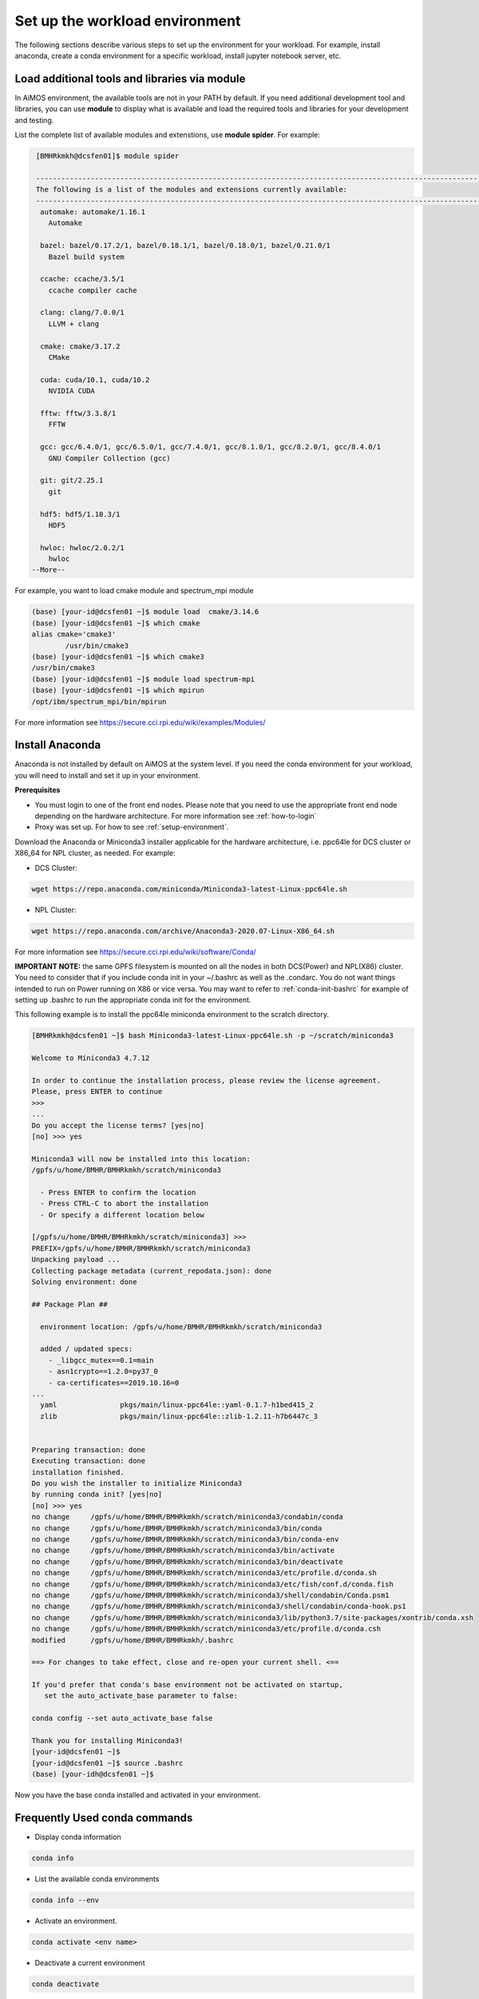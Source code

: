 .. _setup-workload-env:
   
Set up the workload environment
===============================

The following sections describe various steps to set up the environment for your workload.  For example, install anaconda, create a conda environment for a specific workload, install jupyter notebook server, etc.


.. _load-module:

Load additional tools and libraries via module
^^^^^^^^^^^^^^^^^^^^^^^^^^^^^^^^^^^^^^^^^^^^^^

In AiMOS environment, the available tools are not in your PATH by default. If you need additional development tool and libraries, you can use **module** to display what is available and load the required tools and libraries for your development and testing.

List the complete list of available modules and extenstions, use **module spider**.  For example:

.. code:: bash

   [BMHRkmkh@dcsfen01]$ module spider

   -----------------------------------------------------------------------------------------------------------------------------------
   The following is a list of the modules and extensions currently available:
   -----------------------------------------------------------------------------------------------------------------------------------
    automake: automake/1.16.1
      Automake

    bazel: bazel/0.17.2/1, bazel/0.18.1/1, bazel/0.18.0/1, bazel/0.21.0/1
      Bazel build system

    ccache: ccache/3.5/1
      ccache compiler cache

    clang: clang/7.0.0/1
      LLVM + clang

    cmake: cmake/3.17.2
      CMake

    cuda: cuda/10.1, cuda/10.2
      NVIDIA CUDA

    fftw: fftw/3.3.8/1
      FFTW

    gcc: gcc/6.4.0/1, gcc/6.5.0/1, gcc/7.4.0/1, gcc/8.1.0/1, gcc/8.2.0/1, gcc/8.4.0/1
      GNU Compiler Collection (gcc)

    git: git/2.25.1
      git

    hdf5: hdf5/1.10.3/1
      HDF5

    hwloc: hwloc/2.0.2/1
      hwloc
  --More--
  

For example, you want to load cmake module and spectrum_mpi module

.. code:: bash

  (base) [your-id@dcsfen01 ~]$ module load  cmake/3.14.6
  (base) [your-id@dcsfen01 ~]$ which cmake
  alias cmake='cmake3'
          /usr/bin/cmake3
  (base) [your-id@dcsfen01 ~]$ which cmake3
  /usr/bin/cmake3
  (base) [your-id@dcsfen01 ~]$ module load spectrum-mpi
  (base) [your-id@dcsfen01 ~]$ which mpirun
  /opt/ibm/spectrum_mpi/bin/mpirun



For more information see https://secure.cci.rpi.edu/wiki/examples/Modules/

.. _install-conda:

Install Anaconda
^^^^^^^^^^^^^^^^^

Anaconda is not installed by default on AiMOS at the system level.  If you need the conda environment for your workload, you will need to install and set it up in your environment.

**Prerequisites**

* You must login to one of the front end nodes. Please note that you need to use the appropriate front end node depending on the hardware architecture.  For more information see :ref:`how-to-login`

* Proxy was set up. For how to see :ref:`setup-environment`.

Download the Anaconda or  Miniconda3 installer applicable for the hardware architecture, i.e. ppc64le for DCS cluster or X86_64 for NPL cluster, as needed.  For example:

*  DCS Cluster:

.. code:: bash

  wget https://repo.anaconda.com/miniconda/Miniconda3-latest-Linux-ppc64le.sh

* NPL Cluster: 

.. code:: bash

   wget https://repo.anaconda.com/archive/Anaconda3-2020.07-Linux-X86_64.sh

For more information see https://secure.cci.rpi.edu/wiki/software/Conda/

**IMPORTANT NOTE:** the same GPFS filesystem is mounted on all the nodes in both DCS(Power) and NPL(X86) cluster.  You need to consider that if you include conda init in your ~/.bashrc as well as the .condarc.  You do not want things intended to run on Power running on X86 or vice versa. You may want to refer to :ref:`conda-init-bashrc` for example of setting up .bashrc to run the appropriate conda init for the environment.


This following example is to install the ppc64le miniconda environment to the scratch directory.

.. code:: bash

  [BMHRkmkh@dcsfen01 ~]$ bash Miniconda3-latest-Linux-ppc64le.sh -p ~/scratch/miniconda3
  
  Welcome to Miniconda3 4.7.12
  
  In order to continue the installation process, please review the license agreement.
  Please, press ENTER to continue
  >>>
  ...
  Do you accept the license terms? [yes|no]
  [no] >>> yes
  
  Miniconda3 will now be installed into this location:
  /gpfs/u/home/BMHR/BMHRkmkh/scratch/miniconda3
  
    - Press ENTER to confirm the location
    - Press CTRL-C to abort the installation
    - Or specify a different location below
  
  [/gpfs/u/home/BMHR/BMHRkmkh/scratch/miniconda3] >>>
  PREFIX=/gpfs/u/home/BMHR/BMHRkmkh/scratch/miniconda3
  Unpacking payload ...
  Collecting package metadata (current_repodata.json): done
  Solving environment: done
  
  ## Package Plan ##
  
    environment location: /gpfs/u/home/BMHR/BMHRkmkh/scratch/miniconda3
  
    added / updated specs:
      - _libgcc_mutex==0.1=main
      - asn1crypto==1.2.0=py37_0
      - ca-certificates==2019.10.16=0
  ...
    yaml               pkgs/main/linux-ppc64le::yaml-0.1.7-h1bed415_2
    zlib               pkgs/main/linux-ppc64le::zlib-1.2.11-h7b6447c_3
  
  
  Preparing transaction: done
  Executing transaction: done
  installation finished.
  Do you wish the installer to initialize Miniconda3
  by running conda init? [yes|no]
  [no] >>> yes
  no change     /gpfs/u/home/BMHR/BMHRkmkh/scratch/miniconda3/condabin/conda
  no change     /gpfs/u/home/BMHR/BMHRkmkh/scratch/miniconda3/bin/conda
  no change     /gpfs/u/home/BMHR/BMHRkmkh/scratch/miniconda3/bin/conda-env
  no change     /gpfs/u/home/BMHR/BMHRkmkh/scratch/miniconda3/bin/activate
  no change     /gpfs/u/home/BMHR/BMHRkmkh/scratch/miniconda3/bin/deactivate
  no change     /gpfs/u/home/BMHR/BMHRkmkh/scratch/miniconda3/etc/profile.d/conda.sh
  no change     /gpfs/u/home/BMHR/BMHRkmkh/scratch/miniconda3/etc/fish/conf.d/conda.fish
  no change     /gpfs/u/home/BMHR/BMHRkmkh/scratch/miniconda3/shell/condabin/Conda.psm1
  no change     /gpfs/u/home/BMHR/BMHRkmkh/scratch/miniconda3/shell/condabin/conda-hook.ps1
  no change     /gpfs/u/home/BMHR/BMHRkmkh/scratch/miniconda3/lib/python3.7/site-packages/xontrib/conda.xsh
  no change     /gpfs/u/home/BMHR/BMHRkmkh/scratch/miniconda3/etc/profile.d/conda.csh
  modified      /gpfs/u/home/BMHR/BMHRkmkh/.bashrc

  ==> For changes to take effect, close and re-open your current shell. <==
  
  If you'd prefer that conda's base environment not be activated on startup,
     set the auto_activate_base parameter to false:
  
  conda config --set auto_activate_base false
  
  Thank you for installing Miniconda3!
  [your-id@dcsfen01 ~]$
  [your-id@dcsfen01 ~]$ source .bashrc
  (base) [your-idh@dcsfen01 ~]$

  
Now you have the base conda installed and activated in your environment.

Frequently Used conda commands
^^^^^^^^^^^^^^^^^^^^^^^^^^^^^^

* Display conda information

.. code:: bash
   
   conda info

* List the available conda environments

.. code:: bash
      
   conda info --env

* Activate an environment. 

.. code:: bash
         
   conda activate <env name>

* Deactivate a current environment

.. code:: bash
            
   conda deactivate

* List the packages installed in a conda environment

.. code:: bash
            
   conda list

* List all available packages in the channels

.. code:: bash
            
   conda search

* Remove a package in a conda environment

.. code:: bash
            
   conda remove  <package name>

* Install a package in a conda environment

.. code:: bash
               
   conda install  <package name>


* Install a pip package in a conda environment 

.. code:: bash
                  
   pip install  <package name>


For more information see Conda cheatsheet at https://docs.conda.io/projects/conda/en/latest/_downloads/843d9e0198f2a193a3484886fa28163c/conda-cheatsheet.pdf


Create a new conda environment for your workload
^^^^^^^^^^^^^^^^^^^^^^^^^^^^^^^^^^^^^^^^^^^^^^^^

It is strongly recommended that you create a separate environment for your workload than the default base environment which comes with the installation of Anaconda.

For example that you want to create an environment named pytorch-env and install pytorch on to environment.

.. code:: bash
   
   conda create -n pytorch-env pytorch


**NOTE:**  you can specify additional packages in the command line.  You can also specify a specific version for the packages.

.. _install-wmlce:

Install WML-CE (a.k.a PowerAI)
^^^^^^^^^^^^^^^^^^^^^^^^^^^^^^

Watson Machine Learning Community Edition (WML-CE), formerly PowerAI, is a free, enterprise-grade software distribution that combines popular open source deep learning frameworks, efficient AI development tools, and accelerated IBM® Power Systems™ servers to take your deep learning projects to the next level.

For more information, see
https://developer.ibm.com/linuxonpower/deep-learning-powerai/releases/

**Prerequisites** 

* Log in to one of the front end nodes.  For more information see :ref:`how-to-login`

* Make sure that you set up the proxy before you proceed to the next step.  For how to see :ref:`setup-environment`.

* Anaconda is installed and activated. For more information see :ref:`install-conda`

Set up ~/.condarc if needed.  If ~/.condarc does not exist, you can run the following command to generate it::

  conda config

Below is the example of .condarc file. You need replace *your-project* with your PROJECT ID and *<your-id>* with your ID.   


.. code:: bash

  channels:
    - https://public.dhe.ibm.com/ibmdl/export/pub/software/server/ibm-ai/conda
    - powerai
    - defaults
    - conda-forge

As a best practice, you should install WML-CE in a new conda environment (i.e. not the base environment).  That would enable you to have different versions of WML-CE. 

**IMPORTANT:**  You also need to specify the python version since the only valid Python versions with WML CE are Python 3.6 and 3.7.

For more information on how to install WML-CE, see https://www.ibm.com/support/knowledgecenter/SS5SF7_1.7.0/navigation/wmlce_install.htm

As an example, here are the steps for creating a new conda environment named **wmlce-1.7.0** with python version 3.7. 

For automatically accept the license after the installation:

.. code:: bash

  export IBM_POWERAI_LICENSE_ACCEPT=yes

Create a new environment named "wmlce-1.7.0" with python version is set at 3.7/

.. code:: bash

  conda create --name wmlce-1.7.0 python=3.7

Activate the created conda environment.

.. code:: bash

  conda activate wmlce-1.7.0


Install WML-CE version 1.7.0 which is the latest version at the time of this writting.


* To install the **whole powerai GPU packages** in the created conda environment, run:

.. code:: bash

  conda install powerai


* To install the **whole powerai GPU packages** version 1.6.2

.. code:: bash

  conda install powerai=1.6.2


* To install an individual framework, such as **pytorch** or **tensorflow**.

For complete list of individual framework see https://www.ibm.com/support/knowledgecenter/SS5SF7_1.7.0/navigation/wmlce_install.htm

.. code:: bash

  conda install pytorch
  
Or

.. code:: bash

  conda install tensorflow-gpu


* To install powerai CPU packages only in the created conda environment, run:

.. code:: bash

  conda install powerai-cpu


* To install RAPIDS packages, run:

.. code:: bash

  conda install powerai-rapids

.. _install-jupyter:

Install Jupyter notebook
^^^^^^^^^^^^^^^^^^^^^^^^

The `Jupyter Notebook <https://jupyter.org/>`_ is an open-source web application.  It allows you to create and execute  notebook documents that contain code, visualizations and  text.  For more information see https://jupyter.org/ 

It is recommended to `install Jupyter notebook <https://jupyter.org/install.html>`_ in a miniconda environment which includes a minimal Python and conda installation. 

**Prerequisites**

* You are logging in to one of the front end nodes. For more information see :ref:`how-to-login`

* Proxy was set up. For how to see :ref:`setup-environment`.

* Conda is installed and activated. For more information see :ref:`install-conda`.

You can install Jupyter notebook via conda install or pip install.


If you plan to use the AI framework with your notebook, make sure that you install Jupyter notebook in the conda environment that includes the AI framework.  For example, if you want to use the AI frameworks that are included in the WML-CE, then you need to install Jupyter notebook in the environment that WML-CE was installed.  For more information on how to install WML-CE see ref:`install-wmlce`.

.. code:: bash

  conda install -c conda-forge notebook


Or

.. code:: bash

  pip install notebook


The example below is to install jupyter notebook on the wmlce-1.7.0 environment where you have installed WML-CE 1.7.0 as above.

.. code:: bash

  (base) [your-id@dcsfen01 wmlce-1.7.0]$ conda install -c conda-forge notebook
  Collecting package metadata (current_repodata.json): done
  Solving environment: done
  
  ## Package Plan ##
  
    environment location: /gpfs/u/home/BMHR/BMHRkmkh/scratch/miniconda3
  
    added / updated specs:
      - notebook
  
  
  The following packages will be downloaded:

      package                    |            build


Verify the notebook was installed.

.. code:: bash

  (base) [your-id@dcsfen01 wmlce-1.7.0]$ conda list | grep notebook
  notebook                  6.0.3                    py37_0    conda-forge



.. _start-jupyter:

Start Jupyter Notebook
^^^^^^^^^^^^^^^^^^^^^^

**Prerequisites:**

* You are logging in to one of the front end nodes. For more information see :ref:`how-to-login`

* Conda was installed and activated. For more information see :ref:`install-conda`.

* Jupyter notebook was installed. For how to  see :ref:`install-jupyter`.

Allocate a compute node
+++++++++++++++++++++++

For example, allocate a compute node for 30 minutes:

.. code:: bash

  salloc -N 1 --salloc -N 1 --gres=gpu:6 -t 30

After the command returns, you can run squeue to find the allocated node.

.. code:: bash

  squeue
           JOBID PARTITION     NAME     USER ST       TIME  NODES NODELIST(REASON)
          172886       dcs     bash BMHRkmkh  R       0:13      1 dcs085

After the command returns, you can run squeue to find the allocated node.

.. code:: bash

  (base) [your-id@dcsfen01 wmlce-1.7.0]$ conda list | grep notebook
  notebook                  6.0.3                    py37_0    conda-forge

Start Jupyter Notebook on the allocated compute node
++++++++++++++++++++++++++++++++++++++++++++++++++++

* SSH to the compute node

.. code:: bash

  (base) [BMHRkmkh@dcsfen01 ~]$ ssh dcs035
  Warning: Permanently added 'dcs035,172.31.236.35' (ECDSA) to the list of known hosts.

  (base) [BMHRkmkh@dcs035 ~]$
  
* Activate to the conda environment that is appropriated for your notebook.

.. code:: bash

  (base) [BMHRkmkh@dcs035 ~]$ conda activate wmlce-1.7.0

* Start Jupyter Notebook and set the notebook directory to the barn directory.  **NOTE:** you need to specify the absolute path for the notebook-dir.

.. code:: bash

  (wmlce-1.7.0) [BMHRkmkh@dcs035 scratch-shared]$ jupyter notebook --ip=0.0.0.0 --no-browser --notebook-dir=/gpfs/u/home/BMHR/BMHRkmkh/barn


Display the WebGUI for a Jupyter notebook via Tunneling
^^^^^^^^^^^^^^^^^^^^^^^^^^^^^^^^^^^^^^^^^^^^^^^^^^^^^^^

Prerequisites
+++++++++++++

Conda and jupyter notebook are installed on the node. For how to see :ref:`install-conda` and :ref:`install-jupyter`

Allocate a compute node
+++++++++++++++++++++++

For example, allocate a compute node for 30 minutes:

::

  salloc -N 1 --salloc -N 1 --gres=gpu:6 -t 30

After the command returns, you can run squeue to find the allocated node.

.. code:: bash

  squeue
             JOBID PARTITION     NAME     USER ST       TIME  NODES NODELIST(REASON)
            172886       dcs     bash BMHRkmkh  R       0:13      1 dcs085


Start the jupyter notebook on the allocated compute node
++++++++++++++++++++++++++++++++++++++++++++++++++++++++

You then ssh to the allocated node, activate to the appropriated conda environment, change directory to where the jupyter notebooks are in, then  starting jupyter notebook as follow:

.. code:: bash

  (wmlce-1.7.0) [your-id@dcs085 ~]$ jupyter notebook --ip=0.0.0.0 --no-browser



SSH tunnelling on a Linux or MAC OSX node
+++++++++++++++++++++++++++++++++++++++++

Start the ssh session to one of the landing pad nodes and map the port 8888 from dcs085 to port 8888 on the local host.  For example:

.. code:: bash

  [id@kvt-rhel ~]$ ssh -L8888:dcs085:8888 BMHRkmkh@blp01.ccni.rpi.edu


Go to the browser on the node, enter the following to tunnel to the jupyter notebook running on the compute node to the localhost.

.. code:: bash

  http://localhost:8888


You should see the jupyter notebook after you enter the token at the login prompt.

.. figure:: jupyter-l.png


SSH tunneling via PUTTY on Windows
++++++++++++++++++++++++++++++++++

Go to the putty entry for the landing pad node.  For example:

.. figure:: putty2.png

Go section Connection->SSH->Tunnels, enter the jupyter notebok URL on the compute node and click **Add**, for example:

.. figure:: putty-tunnel.png

Start the putty session and login to the landing node as usual.

After that, go to your browser and enter the following to tunnel to the jupyter notebook running on the compute node.

.. code:: bash

  http://localhost:18889


You should see the jupyter notebook after you enter the token at the login prompt.

.. figure:: jupyter-w.png

